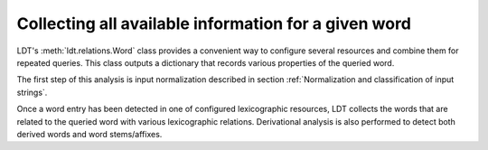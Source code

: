 =====================================================
Collecting all available information for a given word
=====================================================

LDT's :meth:`ldt.relations.Word` class provides a convenient way to configure several resources and combine them for repeated queries. This class outputs a dictionary that records various properties of the queried word.

The first step of this analysis is input normalization described in section :ref:`Normalization and classification of input strings`.

Once a word entry has been detected in one of configured lexicographic resources, LDT collects the words that are related to the queried word with various lexicographic relations. Derivational analysis is also performed to detect both derived words and word stems/affixes.

